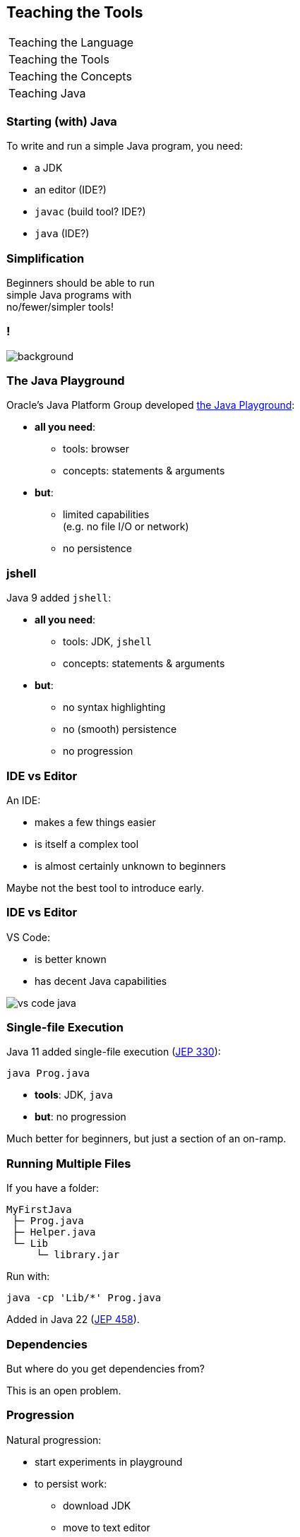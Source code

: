 == Teaching the Tools

+++
<table class="toc">
	<tr><td>Teaching the Language</td></tr>
	<tr class="toc-current"><td>Teaching the Tools</td></tr>
	<tr><td>Teaching the Concepts</td></tr>
	<tr><td>Teaching Java</td></tr>
</table>
+++

=== Starting (with) Java

To write and run a simple Java program, you need:

* a JDK
* an editor (IDE?)
* `javac` (build tool? IDE?)
* `java` (IDE?)

=== Simplification

Beginners should be able to run +
simple Java programs with +
no/fewer/simpler tools!

[state="empty"]
=== !
image::images/playground.png[background, size=cover]

=== The Java Playground

Oracle's Java Platform Group developed https://dev.java/playground/[the Java Playground]:

* *all you need*:
** tools: browser
** concepts: statements & arguments
* *but*:
** limited capabilities +
   (e.g. no file I/O or network)
** no persistence

=== jshell

Java 9 added `jshell`:

* *all you need*:
** tools: JDK, `jshell`
** concepts: statements & arguments
* *but*:
** no syntax highlighting
** no (smooth) persistence
** no progression

=== IDE vs Editor

An IDE:

* makes a few things easier
* is itself a complex tool
* is almost certainly unknown to beginners

Maybe not the best tool to introduce early.

=== IDE vs Editor

VS Code:

* is better known
* has decent Java capabilities

image::images/vs-code-java.png[]


=== Single-file Execution

Java 11 added single-file execution (https://openjdk.org/jeps/330[JEP 330]):

```
java Prog.java
```

* **tools**: JDK, `java`
* **but**: no progression

Much better for beginners, but just a section of an on-ramp.

=== Running Multiple Files

If you have a folder:

```
MyFirstJava
 ├─ Prog.java
 ├─ Helper.java
 └─ Lib
     └─ library.jar
```

Run with:

```
java -cp 'Lib/*' Prog.java
```

Added in Java 22 (https://openjdk.org/jeps/458[JEP 458]).

=== Dependencies

But where do you get dependencies from?

This is an open problem.

=== Progression

Natural progression:

* start experiments in playground
* to persist work:
** download JDK
** move to text editor
** start with single source file
* split into multiple files when code becomes larger
* use visibility & packages & modules to add structure

Ramp up until delivery of artifacts is needed.
